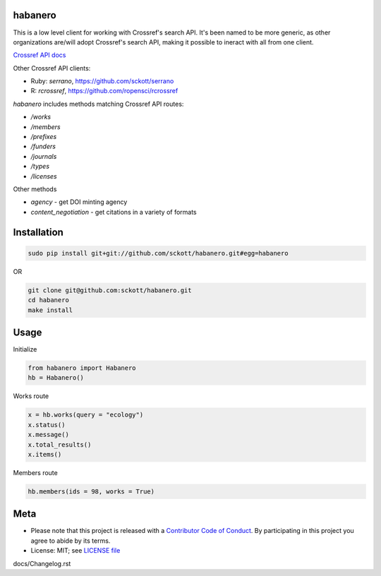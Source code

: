 habanero
========

.. image:: https://travis-ci.org/sckott/habanero.svg
	 :target: https://travis-ci.org/sckott/habanero

.. image:: https://coveralls.io/repos/sckott/habanero/badge.svg?branch=master&service=github
	 :target: https://coveralls.io/github/sckott/habanero?branch=master

.. image:: https://readthedocs.org/projects/habanero/badge/?version=latest
   :target: http://habanero.rtfd.org/

This is a low level client for working with Crossref's search API. It's been named to be more generic, as other organizations are/will adopt Crossref's search API, making it possible to ineract with all from one client.

`Crossref API docs <https://github.com/CrossRef/rest-api-doc/blob/master/rest_api.md](https://github.com/CrossRef/rest-api-doc/blob/master/rest_api.md>`__

Other Crossref API clients:

- Ruby: `serrano`, `<https://github.com/sckott/serrano>`__
- R: `rcrossref`, `<https://github.com/ropensci/rcrossref>`__

`habanero` includes methods matching Crossref API routes:

- `/works`
- `/members`
- `/prefixes`
- `/funders`
- `/journals`
- `/types`
- `/licenses`

Other methods

- `agency` - get DOI minting agency
- `content_negotiation` - get citations in a variety of formats

Installation
============

.. code-block:: console

	sudo pip install git+git://github.com/sckott/habanero.git#egg=habanero

OR

.. code-block:: console

		git clone git@github.com:sckott/habanero.git
		cd habanero
		make install

Usage
=====

Initialize

.. code-block:: python

		from habanero import Habanero
		hb = Habanero()

Works route

.. code-block:: python

	x = hb.works(query = "ecology")
	x.status()
	x.message()
	x.total_results()
	x.items()

Members route

.. code-block:: python

	hb.members(ids = 98, works = True)

Meta
====

* Please note that this project is released with a `Contributor Code of Conduct <CONDUCT.md>`__. By participating in this project you agree to abide by its terms.
* License: MIT; see `LICENSE file <LICENSE>`__


docs/Changelog.rst


